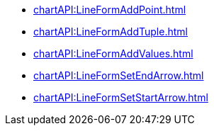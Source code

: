 **** xref:chartAPI:LineFormAddPoint.adoc[]
**** xref:chartAPI:LineFormAddTuple.adoc[]
**** xref:chartAPI:LineFormAddValues.adoc[]
**** xref:chartAPI:LineFormSetEndArrow.adoc[]
**** xref:chartAPI:LineFormSetStartArrow.adoc[]
